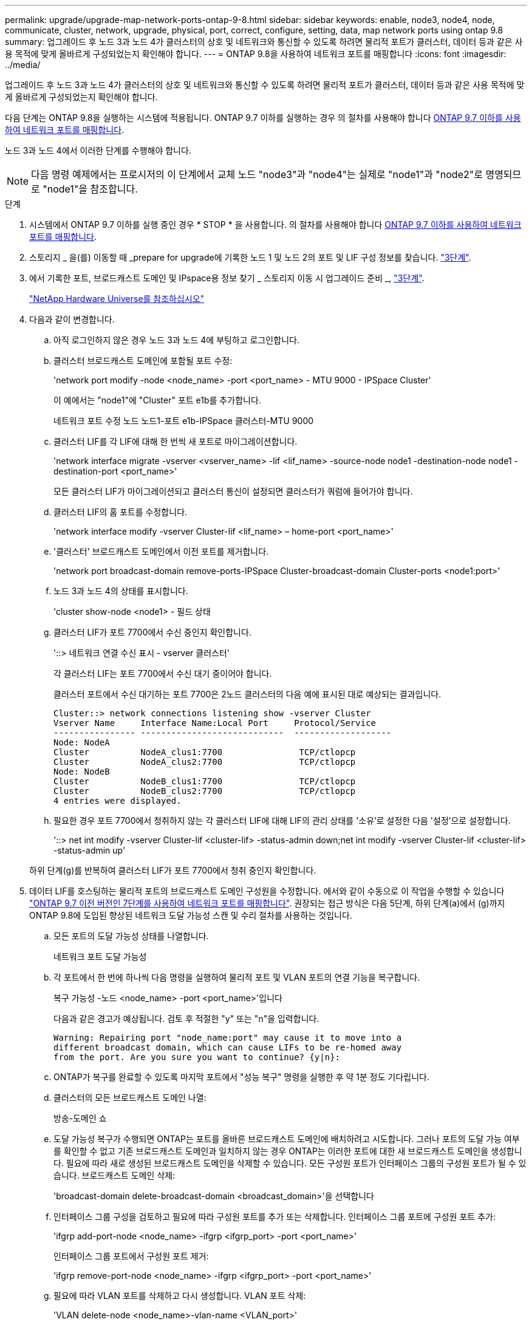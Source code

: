 ---
permalink: upgrade/upgrade-map-network-ports-ontap-9-8.html 
sidebar: sidebar 
keywords: enable, node3, node4, node, communicate, cluster, network, upgrade, physical, port, correct, configure, setting, data, map network ports using ontap 9.8 
summary: 업그레이드 후 노드 3과 노드 4가 클러스터의 상호 및 네트워크와 통신할 수 있도록 하려면 물리적 포트가 클러스터, 데이터 등과 같은 사용 목적에 맞게 올바르게 구성되었는지 확인해야 합니다. 
---
= ONTAP 9.8을 사용하여 네트워크 포트를 매핑합니다
:icons: font
:imagesdir: ../media/


[role="lead"]
업그레이드 후 노드 3과 노드 4가 클러스터의 상호 및 네트워크와 통신할 수 있도록 하려면 물리적 포트가 클러스터, 데이터 등과 같은 사용 목적에 맞게 올바르게 구성되었는지 확인해야 합니다.

다음 단계는 ONTAP 9.8을 실행하는 시스템에 적용됩니다. ONTAP 9.7 이하를 실행하는 경우 의 절차를 사용해야 합니다 xref:upgrade-map-network-ports-ontap-9-7-or-earlier.adoc[ONTAP 9.7 이하를 사용하여 네트워크 포트를 매핑합니다].

노드 3과 노드 4에서 이러한 단계를 수행해야 합니다.


NOTE: 다음 명령 예제에서는 프로시저의 이 단계에서 교체 노드 "node3"과 "node4"는 실제로 "node1"과 "node2"로 명명되므로 "node1"을 참조합니다.

.단계
. 시스템에서 ONTAP 9.7 이하를 실행 중인 경우 * STOP * 을 사용합니다. 의 절차를 사용해야 합니다 xref:upgrade-map-network-ports-ontap-9-7-or-earlier.adoc[ONTAP 9.7 이하를 사용하여 네트워크 포트를 매핑합니다].
. 스토리지 _ 을(를) 이동할 때 _prepare for upgrade에 기록한 노드 1 및 노드 2의 포트 및 LIF 구성 정보를 찾습니다. link:upgrade-prepare-when-moving-storage.html#prepare_move_store_3["3단계"].
. 에서 기록한 포트, 브로드캐스트 도메인 및 IPspace용 정보 찾기 _ 스토리지 이동 시 업그레이드 준비 _, link:upgrade-prepare-when-moving-storage.html#prepare_move_store_3["3단계"].
+
https://hwu.netapp.com["NetApp Hardware Universe를 참조하십시오"^]

. 다음과 같이 변경합니다.
+
.. 아직 로그인하지 않은 경우 노드 3과 노드 4에 부팅하고 로그인합니다.
.. 클러스터 브로드캐스트 도메인에 포함될 포트 수정:
+
'network port modify -node <node_name> -port <port_name> - MTU 9000 - IPSpace Cluster'

+
이 예에서는 "node1"에 "Cluster" 포트 e1b를 추가합니다.

+
네트워크 포트 수정 노드 노드1-포트 e1b-IPSpace 클러스터-MTU 9000

.. 클러스터 LIF를 각 LIF에 대해 한 번씩 새 포트로 마이그레이션합니다.
+
'network interface migrate -vserver <vserver_name> -lif <lif_name> -source-node node1 -destination-node node1 -destination-port <port_name>'

+
모든 클러스터 LIF가 마이그레이션되고 클러스터 통신이 설정되면 클러스터가 쿼럼에 들어가야 합니다.

.. 클러스터 LIF의 홈 포트를 수정합니다.
+
'network interface modify -vserver Cluster-lif <lif_name> – home-port <port_name>'

.. '클러스터' 브로드캐스트 도메인에서 이전 포트를 제거합니다.
+
'network port broadcast-domain remove-ports-IPSpace Cluster-broadcast-domain Cluster-ports <node1:port>'

.. 노드 3과 노드 4의 상태를 표시합니다.
+
'cluster show-node <node1> - 필드 상태

.. 클러스터 LIF가 포트 7700에서 수신 중인지 확인합니다.
+
'::> 네트워크 연결 수신 표시 - vserver 클러스터'

+
각 클러스터 LIF는 포트 7700에서 수신 대기 중이어야 합니다.

+
클러스터 포트에서 수신 대기하는 포트 7700은 2노드 클러스터의 다음 예에 표시된 대로 예상되는 결과입니다.

+
[listing]
----
Cluster::> network connections listening show -vserver Cluster
Vserver Name     Interface Name:Local Port     Protocol/Service
---------------- ----------------------------  -------------------
Node: NodeA
Cluster          NodeA_clus1:7700               TCP/ctlopcp
Cluster          NodeA_clus2:7700               TCP/ctlopcp
Node: NodeB
Cluster          NodeB_clus1:7700               TCP/ctlopcp
Cluster          NodeB_clus2:7700               TCP/ctlopcp
4 entries were displayed.
----
.. 필요한 경우 포트 7700에서 청취하지 않는 각 클러스터 LIF에 대해 LIF의 관리 상태를 '소유'로 설정한 다음 '설정'으로 설정합니다.
+
'::> net int modify -vserver Cluster-lif <cluster-lif> -status-admin down;net int modify -vserver Cluster-lif <cluster-lif> -status-admin up'

+
하위 단계(g)를 반복하여 클러스터 LIF가 포트 7700에서 청취 중인지 확인합니다.



. [[MAP_9.8_5]] 데이터 LIF를 호스팅하는 물리적 포트의 브로드캐스트 도메인 구성원을 수정합니다. 에서와 같이 수동으로 이 작업을 수행할 수 있습니다 link:upgrade-map-network-ports-ontap-9-7-or-earlier.html#map_9.7_7["ONTAP 9.7 이전 버전인 7단계를 사용하여 네트워크 포트를 매핑합니다"]. 권장되는 접근 방식은 다음 5단계, 하위 단계(a)에서 (g)까지 ONTAP 9.8에 도입된 향상된 네트워크 도달 가능성 스캔 및 수리 절차를 사용하는 것입니다.
+
.. 모든 포트의 도달 가능성 상태를 나열합니다.
+
네트워크 포트 도달 가능성

.. 각 포트에서 한 번에 하나씩 다음 명령을 실행하여 물리적 포트 및 VLAN 포트의 연결 기능을 복구합니다.
+
복구 가능성 -노드 <node_name> -port <port_name>'입니다

+
다음과 같은 경고가 예상됩니다. 검토 후 적절한 "y" 또는 "n"을 입력합니다.

+
[listing]
----
Warning: Repairing port "node_name:port" may cause it to move into a
different broadcast domain, which can cause LIFs to be re-homed away
from the port. Are you sure you want to continue? {y|n}:
----
.. ONTAP가 복구를 완료할 수 있도록 마지막 포트에서 "성능 복구" 명령을 실행한 후 약 1분 정도 기다립니다.
.. 클러스터의 모든 브로드캐스트 도메인 나열:
+
방송-도메인 쇼

.. 도달 가능성 복구가 수행되면 ONTAP는 포트를 올바른 브로드캐스트 도메인에 배치하려고 시도합니다. 그러나 포트의 도달 가능 여부를 확인할 수 없고 기존 브로드캐스트 도메인과 일치하지 않는 경우 ONTAP는 이러한 포트에 대한 새 브로드캐스트 도메인을 생성합니다. 필요에 따라 새로 생성된 브로드캐스트 도메인을 삭제할 수 있습니다. 모든 구성원 포트가 인터페이스 그룹의 구성원 포트가 될 수 있습니다. 브로드캐스트 도메인 삭제:
+
'broadcast-domain delete-broadcast-domain <broadcast_domain>'을 선택합니다

.. 인터페이스 그룹 구성을 검토하고 필요에 따라 구성원 포트를 추가 또는 삭제합니다. 인터페이스 그룹 포트에 구성원 포트 추가:
+
'ifgrp add-port-node <node_name> -ifgrp <ifgrp_port> -port <port_name>'

+
인터페이스 그룹 포트에서 구성원 포트 제거:

+
'ifgrp remove-port-node <node_name> -ifgrp <ifgrp_port> -port <port_name>'

.. 필요에 따라 VLAN 포트를 삭제하고 다시 생성합니다. VLAN 포트 삭제:
+
'VLAN delete-node <node_name>-vlan-name <VLAN_port>'

+
VLAN 포트 생성:

+
'VLAN create-node <node_name>-vlan-name <VLAN_port>'

+

NOTE: 업그레이드하는 시스템의 네트워킹 구성의 복잡성에 따라 필요한 경우 모든 포트가 올바르게 배치될 때까지 5단계, (a)에서 (g)까지의 하위 단계를 반복해야 할 수 있습니다.



. 시스템에 구성된 VLAN이 없는 경우 로 이동합니다 <<map_98_7,7단계>>. 구성된 VLAN이 있으면 더 이상 존재하지 않거나 다른 브로드캐스트 도메인으로 이동된 포트에서 구성되었던 교체된 VLAN을 복원하십시오.
+
.. 교체된 VLAN을 표시합니다.
+
디세퍼드-VLAN 쇼

.. 교체된 VLAN을 원하는 대상 포트로 복구합니다.
+
dissplaced-vLANs restore-node <node_name> -port <port_name> -destination-port <destination_port>'입니다

.. 교체된 모든 VLAN이 복원되었는지 확인합니다.
+
디세퍼드-VLAN 쇼

.. VLAN은 생성된 후 1분 정도 적절한 브로드캐스트 도메인에 자동으로 배치됩니다. 복구된 VLAN이 적절한 브로드캐스트 도메인에 배치되었는지 확인합니다.
+
네트워크 포트 도달 가능성



. [[MAP_98_7]] ONTAP 9.8부터 ONTAP는 네트워크 포트 도달 가능성 복구 절차 중에 포트가 브로드캐스트 도메인 간에 이동하는 경우 LIF의 홈 포트를 자동으로 수정합니다. LIF의 홈 포트를 다른 노드로 이동하거나 할당되지 않은 경우 해당 LIF는 대체된 LIF로 표시됩니다. 홈 포트가 더 이상 존재하지 않거나 다른 노드로 재배치된 교체된 LIF의 홈 포트를 복구합니다.
+
.. 홈 포트가 다른 노드로 이동했거나 더 이상 존재하지 않는 LIF 표시:
+
디시퍼인터페이스 쇼

.. 각 LIF의 홈 포트를 복원합니다.
+
dissplaced-interface restore-vserver <vserver_name>-lif-name <lif_name>'입니다

.. 모든 LIF 홈 포트가 복구되었는지 확인합니다.
+
디시퍼인터페이스 쇼



+
모든 포트가 올바르게 구성되고 올바른 브로드캐스트 도메인에 추가되면 네트워크 포트 도달 가능성 표시 명령이 연결된 모든 포트에 대해 연결 가능 상태를 '정상'으로 보고하고 물리적 연결이 없는 포트에 대한 상태가 '사용 불가'로 표시되어야 합니다. 이 두 포트가 아닌 다른 상태를 보고하는 포트가 있는 경우 에 설명된 대로 내 상태를 복구합니다 <<map_98_5,5단계>>.

. 모든 LIF가 올바른 브로드캐스트 도메인에 속한 포트에서 관리적으로 작동하는지 확인합니다.
+
.. 관리상 다운되는 LIF가 있는지 확인합니다.
+
'network interface show -vserver <vserver_name> -status -admin down'

.. ''network interface show -vserver <vserver_name>-status-oper down'''(네트워크 인터페이스 show -vserver_name> -status -oper down)
.. 다른 홈 포트를 가지도록 수정해야 하는 모든 LIF를 수정합니다.
+
'network interface modify -vserver <vserver_name> -lif <lif> -home-port <home_port>'

+

NOTE: iSCSI LIF의 경우 홈 포트를 수정하려면 LIF를 관리 방식으로 중지해야 합니다.

.. 홈 포트가 아닌 LIF 되돌리기:
+
'네트워크 인터페이스 복원 *'





물리적 포트 매핑을 완료했습니다. 업그레이드를 완료하려면 로 이동합니다 xref:upgrade-final-upgrade-steps-in-ontap-9-8.adoc[ONTAP 9.8에서 최종 업그레이드 단계를 수행합니다].
